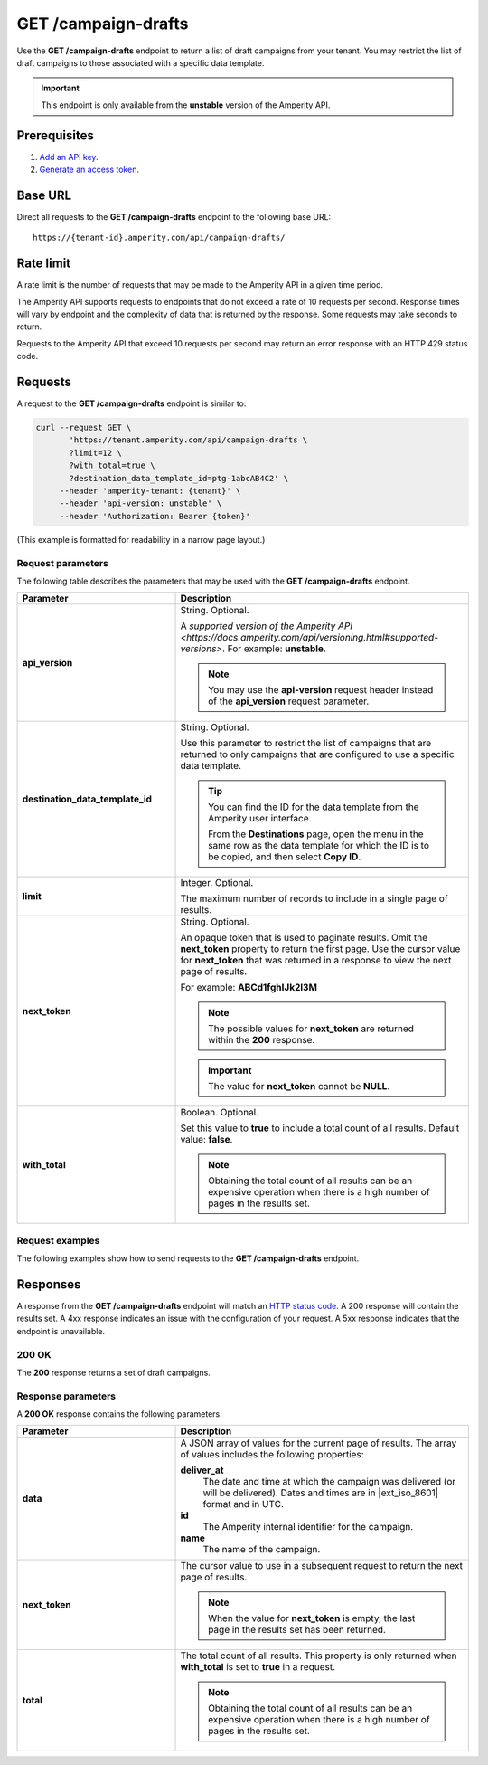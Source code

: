 .. https://docs.amperity.com/api/


.. meta::
    :description lang=en:
         Return a list of campaigns from your tenant. You may restrict the list of campaigns to those associated with a specific data template.

.. meta::
    :content class=swiftype name=body data-type=text:
        Return a list of campaigns from your tenant. You may restrict the list of campaigns to those associated with a specific data template.

.. meta::
    :content class=swiftype name=title data-type=string:
        GET /campaigns

==================================================
GET /campaign-drafts
==================================================

.. endpoint-get-campaign-drafts-list-start

Use the **GET /campaign-drafts** endpoint to return a list of draft campaigns from your tenant. You may restrict the list of draft campaigns to those associated with a specific data template.

.. endpoint-get-campaign-drafts-list-end

.. endpoint-get-campaign-drafts-list-unstable-start

.. important:: This endpoint is only available from the **unstable** version of the Amperity API.

.. endpoint-get-campaign-drafts-list-unstable-end


.. _endpoint-get-campaign-drafts-list-prerequisites:

Prerequisites
==================================================

.. endpoint-get-campaign-drafts-list-prerequisites-start

#. `Add an API key <__https://docs.amperity.com/api/authentication.html#add-api-key>`__.
#. `Generate an access token <https://docs.amperity.com/api/authentication.html#generate-access-token>`__.

.. endpoint-get-campaign-drafts-list-prerequisites-end


.. _endpoint-get-campaign-drafts-list-base-url:

Base URL
==================================================

.. endpoint-get-campaign-drafts-list-base-url-start

Direct all requests to the **GET /campaign-drafts** endpoint to the following base URL:

::

   https://{tenant-id}.amperity.com/api/campaign-drafts/

.. endpoint-get-campaign-drafts-list-base-url-end


.. _endpoint-get-campaign-drafts-list-rate-limit:

Rate limit
==================================================

A rate limit is the number of requests that may be made to the Amperity API in a given time period.

The Amperity API supports requests to endpoints that do not exceed a rate of 10 requests per second. Response times will vary by endpoint and the complexity of data that is returned by the response. Some requests may take seconds to return.

Requests to the Amperity API that exceed 10 requests per second may return an error response with an HTTP 429 status code.


.. _endpoint-get-campaign-drafts-list-request:

Requests
==================================================

.. endpoint-get-campaign-drafts-list-request-start

A request to the **GET /campaign-drafts** endpoint is similar to:

.. code-block:: rest

   curl --request GET \
          'https://tenant.amperity.com/api/campaign-drafts \
          ?limit=12 \
          ?with_total=true \
          ?destination_data_template_id=ptg-1abcAB4C2' \
        --header 'amperity-tenant: {tenant}' \
        --header 'api-version: unstable' \
        --header 'Authorization: Bearer {token}'

(This example is formatted for readability in a narrow page layout.)

.. endpoint-get-campaign-drafts-list-request-end


.. _endpoint-get-campaign-drafts-list-request-parameters:

Request parameters
--------------------------------------------------

.. endpoint-get-campaign-drafts-list-request-parameters-start

The following table describes the parameters that may be used with the **GET /campaign-drafts** endpoint.

.. list-table::
   :widths: 35 65
   :header-rows: 1

   * - Parameter
     - Description

   * - **api_version**
     - String. Optional.

       A `supported version of the Amperity API <https://docs.amperity.com/api/versioning.html#supported-versions>`. For example: **unstable**.

       .. note:: You may use the **api-version** request header instead of the **api_version** request parameter.


   * - **destination_data_template_id**
     - String. Optional.

       Use this parameter to restrict the list of campaigns that are returned to only campaigns that are configured to use a specific data template.

       .. tip:: You can find the ID for the data template from the Amperity user interface.

          From the **Destinations** page, open the menu in the same row as the data template for which the ID is to be copied, and then select **Copy ID**.


   * - **limit**
     - Integer. Optional.

       The maximum number of records to include in a single page of results.


   * - **next_token**
     - String. Optional.

       An opaque token that is used to paginate results. Omit the **next_token** property to return the first page. Use the cursor value for **next_token** that was returned in a response to view the next page of results.

       For example: **ABCd1fghIJk2l3M**

       .. note:: The possible values for **next_token** are returned within the **200** response.

       .. important:: The value for **next_token** cannot be **NULL**.


   * - **with_total**
     - Boolean. Optional.

       Set this value to **true** to include a total count of all results. Default value: **false**.

       .. note:: Obtaining the total count of all results can be an expensive operation when there is a high number of pages in the results set.

.. endpoint-get-campaign-drafts-list-request-parameters-end


.. _endpoint-get-campaign-drafts-list-request-examples:

Request examples
--------------------------------------------------

.. endpoint-get-campaign-drafts-list-request-examples-start

The following examples show how to send requests to the **GET /campaign-drafts** endpoint.

.. endpoint-get-campaign-drafts-list-request-examples-end

.. endpoint-get-campaign-drafts-list-request-examples-tabs-start

.. tab-set::

   .. tab-item:: cURL

      The following example shows how to use cURL to send a request to the **GET /campaign-drafts** endpoint.

      .. code-block:: bash

         curl --request GET \
                'https://tenant.amperity.com/api/campaign-drafts \
                ?limit=12 \
                &with_total=true \
                &destination_data_template_id=ptg-1abcAB4C2' \
              --header 'amperity-tenant: {tenant}' \
              --header 'api-version: unstable' \
              --header 'Authorization: Bearer {token}'

      (This example is formatted for readability in a narrow page layout.)

   .. tab-item:: Python

      The following example shows how to use Python to send a request to the **GET /campaign-drafts** endpoint. This example converts the JSON response into a CSV file named "campaigns.csv".

      .. code-block:: python
         :linenos:

         import requests
         import json
         import csv

         # URL for Draft campaigns endpoint
         url = "https://tenant-name.amperity.com/api/campaign-drafts"

         # Required headers
         headers = {
           'accept': 'application/json',
           'authorization': 'Bearer {token}', # add token here
           'amperity-tenant': '{tenant}',
           'api-version': 'version'
         }

         # Query parameter for data template IDs
         payload = {
           # 'destination_data_template_id': ''
         }

         # Get the response from the Draft campaigns endpoint
         response = requests.request("GET", url, headers=headers, params=payload)
         response_json = response.json()

         # Extract headers from the first data entry
         headers = list(response_json["data"][0].keys())

         # Specify the output CSV file path
         csv_file_path = "campaigns.csv"

         # Write data to a CSV file
         with open(csv_file_path, mode='w', newline='') as file:
           writer = csv.DictWriter(file, fieldnames=headers)
           writer.writeheader()
           for entry in response_json["data"]:
             writer.writerow(entry)

         print("CSV file generated successfully.")

.. endpoint-get-campaign-drafts-list-request-examples-tabs-end


.. _endpoint-get-campaign-drafts-list-unstable-responses:

Responses
==================================================

.. endpoint-get-campaign-drafts-list-unstable-responses-start

A response from the **GET /campaign-drafts** endpoint will match an `HTTP status code <https://docs.amperity.com/api/responses.html>`__. A 200 response will contain the results set. A 4xx response indicates an issue with the configuration of your request. A 5xx response indicates that the endpoint is unavailable.

.. endpoint-get-campaign-drafts-list-unstable-responses-end


.. _endpoint-get-campaign-drafts-list-response-200ok:

200 OK
--------------------------------------------------

.. endpoint-get-campaign-drafts-list-response-200ok-start

The **200** response returns a set of draft campaigns.

.. code-block:: json
   :linenos:

   {
     "total": 0,
     "next_token": "ABCa1bcdDEe2f3G",
     "data": [
       {
         "id": "ab-1CDEfGHI",
         "name": "Holiday Campaign",
         "deliver_at": "2024-04-22T20:30:00Z"
       },
       {
         "id": "cd-2FGHiJKL",
         "name": "Returning Customers",
         "deliver_at": "2024-04-23T21:00:00Z"
       }
     ]
   }

.. endpoint-get-campaign-drafts-list-response-200ok-end


.. _endpoint-get-campaign-drafts-list-response-parameters:

Response parameters
--------------------------------------------------

.. endpoint-get-campaign-drafts-list-response-parameters-start

A **200 OK** response contains the following parameters.

.. list-table::
   :widths: 35 65
   :header-rows: 1

   * - Parameter
     - Description

   * - **data**
     - A JSON array of values for the current page of results. The array of values includes the following properties:

       **deliver_at**
          The date and time at which the campaign was delivered (or will be delivered). Dates and times are in |ext_iso_8601| format and in UTC.

       **id**
          The Amperity internal identifier for the campaign.

       **name**
          The name of the campaign.

   * - **next_token**
     - The cursor value to use in a subsequent request to return the next page of results.

       .. note:: When the value for **next_token** is empty, the last page in the results set has been returned.

   * - **total**
     - The total count of all results. This property is only returned when **with_total** is set to **true** in a request.

       .. note:: Obtaining the total count of all results can be an expensive operation when there is a high number of pages in the results set.

.. endpoint-get-campaign-drafts-list-response-parameters-end

